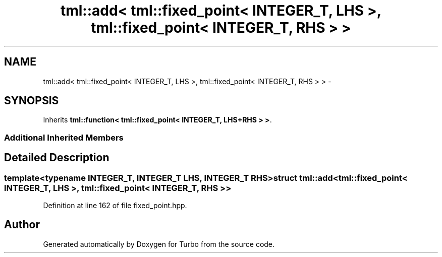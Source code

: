 .TH "tml::add< tml::fixed_point< INTEGER_T, LHS >, tml::fixed_point< INTEGER_T, RHS > >" 3 "Fri Aug 22 2014" "Turbo" \" -*- nroff -*-
.ad l
.nh
.SH NAME
tml::add< tml::fixed_point< INTEGER_T, LHS >, tml::fixed_point< INTEGER_T, RHS > > \- 
.SH SYNOPSIS
.br
.PP
.PP
Inherits \fBtml::function< tml::fixed_point< INTEGER_T, LHS+RHS > >\fP\&.
.SS "Additional Inherited Members"
.SH "Detailed Description"
.PP 

.SS "template<typename INTEGER_T, INTEGER_T LHS, INTEGER_T RHS>struct tml::add< tml::fixed_point< INTEGER_T, LHS >, tml::fixed_point< INTEGER_T, RHS > >"

.PP
Definition at line 162 of file fixed_point\&.hpp\&.

.SH "Author"
.PP 
Generated automatically by Doxygen for Turbo from the source code\&.
